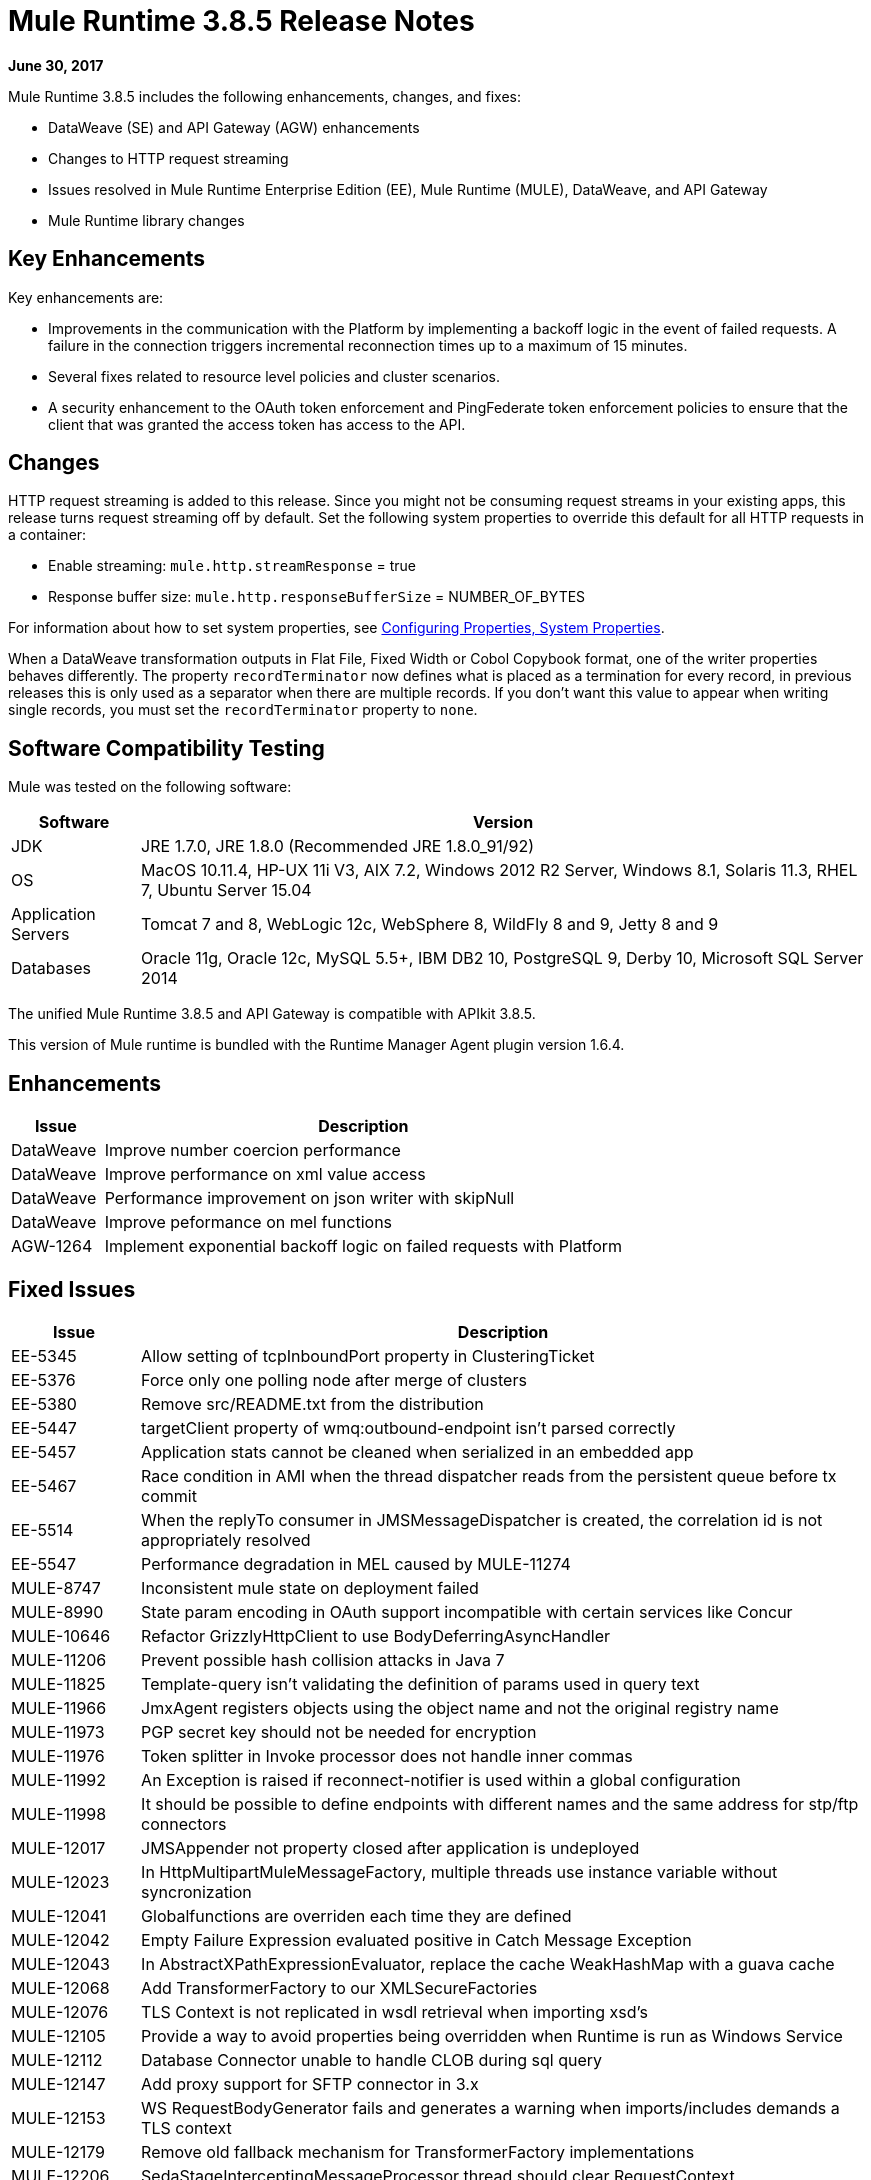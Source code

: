 = Mule Runtime 3.8.5 Release Notes
:keywords: mule, 3.8.5, runtime, release notes

*June 30, 2017*

// In Aug/Sept release, mention AGW-1217 that was completed for 3.8.5 to support client OpenID Connect token enforcement.

Mule Runtime 3.8.5 includes the following enhancements, changes, and fixes:

* DataWeave (SE) and API Gateway (AGW) enhancements
* Changes to HTTP request streaming
* Issues resolved in Mule Runtime Enterprise Edition (EE), Mule Runtime (MULE), DataWeave, and API Gateway
* Mule Runtime library changes

== Key Enhancements

Key enhancements are:

* Improvements in the communication with the Platform by implementing a backoff logic in the event of failed requests. A failure in the connection triggers incremental reconnection times up to a maximum of 15 minutes.
* Several fixes related to resource level policies and cluster scenarios.
* A security enhancement to the OAuth token enforcement and PingFederate token enforcement policies to ensure that the client that was granted the access token has access to the API. 

////
+
When you don't want to validate the client id, you can download the following custom policies, which are based on the original policies. These policies do not include the client validation step:
+
** OpenAM OAuth Token Enforcement zip file (xml and yaml)...Exchange link TBD
** PingFederate OAuth Token Enforcement zip file (xml and yaml)...Exchange link TBD

////

== Changes

HTTP request streaming is added to this release. Since you might not be consuming request streams in your existing apps, this release turns request streaming off by default. Set the following system properties to override this default for all HTTP requests in a container:

* Enable streaming: `mule.http.streamResponse` = true
* Response buffer size:  `mule.http.responseBufferSize` = NUMBER_OF_BYTES

For information about how to set system properties, see link:/mule-user-guide/v/3.8/configuring-properties#system-properties[Configuring Properties, System Properties].

When a DataWeave transformation outputs in Flat File, Fixed Width or Cobol Copybook format, one of the writer properties behaves differently. The property `recordTerminator` now defines what is placed as a termination for every record, in previous releases this is only used as a separator when there are multiple records. If you don't want this value to appear when writing single records, you must set the `recordTerminator` property to `none`.



== Software Compatibility Testing

Mule was tested on the following software:

// updated per DOCS 1749 https://github.com/mulesoft/mulesoft-docs/commit/4bd356c8f2cc5d0952ee99622c0c7f0b360455df

[%header,cols="15a,85a"]
|===
|Software |Version
|JDK |JRE 1.7.0, JRE 1.8.0 (Recommended JRE 1.8.0_91/92)
|OS |MacOS 10.11.4, HP-UX 11i V3, AIX 7.2, Windows 2012 R2 Server, Windows 8.1, Solaris 11.3, RHEL 7, Ubuntu Server 15.04
|Application Servers |Tomcat 7 and 8, WebLogic 12c, WebSphere 8, WildFly 8 and 9, Jetty 8 and 9
|Databases |Oracle 11g, Oracle 12c, MySQL 5.5+, IBM DB2 10, PostgreSQL 9, Derby 10, Microsoft SQL Server 2014
|===

The unified Mule Runtime 3.8.5 and API Gateway is compatible with APIkit 3.8.5.

This version of Mule runtime is bundled with the Runtime Manager Agent plugin version 1.6.4.

== Enhancements

[%header,cols="15a,85a"]
|===
|Issue |Description
| DataWeave | Improve number coercion performance
| DataWeave | Improve performance on xml value access
| DataWeave | Performance improvement on json writer with skipNull
| DataWeave | Improve peformance on mel functions
| AGW-1264 | Implement exponential backoff logic on failed requests with Platform
|===

== Fixed Issues

[%header,cols="15a,85a"]
|===
|Issue |Description
| EE-5345 | Allow setting of tcpInboundPort property in ClusteringTicket 
| EE-5376 | Force only one polling node after merge of clusters 
| EE-5380 | Remove src/README.txt from the distribution 
| EE-5447 | targetClient property of wmq:outbound-endpoint isn't parsed correctly 
| EE-5457 | Application stats cannot be cleaned when serialized in an embedded app 
| EE-5467 | Race condition in AMI when the thread dispatcher reads from the persistent queue before tx commit 
| EE-5514 | When the replyTo consumer in JMSMessageDispatcher is created, the correlation id is not appropriately resolved 
| EE-5547 | Performance degradation in MEL caused by MULE-11274 
| MULE-8747 | Inconsistent mule state on deployment failed 
| MULE-8990 | State param encoding in OAuth support incompatible with certain services like Concur 
| MULE-10646 | Refactor GrizzlyHttpClient to use BodyDeferringAsyncHandler 
| MULE-11206 | Prevent possible hash collision attacks in Java 7 
| MULE-11825 | Template-query isn't validating the definition of params used in query text 
| MULE-11966 | JmxAgent registers objects using the object name and not the original registry name 
| MULE-11973 | PGP secret key should not be needed for encryption 
| MULE-11976 | Token splitter in Invoke processor does not handle inner commas 
| MULE-11992 | An Exception is raised if reconnect-notifier is used within a global configuration 
| MULE-11998 | It should be possible to define endpoints with different names and the same address for stp/ftp connectors 
| MULE-12017 | JMSAppender not property closed after application is undeployed 
| MULE-12023 | In HttpMultipartMuleMessageFactory, multiple threads use instance variable without syncronization 
| MULE-12041 | Globalfunctions are overriden each time they are defined 
| MULE-12042 | Empty Failure Expression evaluated positive in Catch Message Exception 
| MULE-12043 | In AbstractXPathExpressionEvaluator, replace the cache WeakHashMap with a guava cache 
| MULE-12068 | Add TransformerFactory to our XMLSecureFactories 
| MULE-12076 | TLS Context is not replicated in wsdl retrieval when importing xsd's 
| MULE-12105 | Provide a way to avoid properties being overridden when Runtime is run as Windows Service 
| MULE-12112 | Database Connector unable to handle CLOB during sql query 
| MULE-12147 | Add proxy support for SFTP connector in 3.x 
| MULE-12153 | WS RequestBodyGenerator fails and generates a warning when imports/includes demands a TLS context 
| MULE-12179 | Remove old fallback mechanism for TransformerFactory implementations 
| MULE-12206 | SedaStageInterceptingMessageProcessor thread should clear RequestContext 
| MULE-12230 | FtpConnector should take into account that Files could have been consumed 
| MULE-12252 | Race condition when writing to cache stream through MuleUniversalConduit 
| MULE-12267 | NotificationUtils not checking for null parentElement 
| MULE-12273 | Add validations in PGP Module to avoid NPE and improve traceability 
| MULE-12335 | Database Connector unable to handle BLOB conversion 
| MULE-12360 | XsltTransformer should close underlying InputStream when using XMLStreamReader 
| MULE-12366 | Temporary Queues aren't deleted when JMS is used with BTM 
| MULE-12402 | `until-successful` retries fail after application restart due to inner flow still stopped 
| MULE-12418 | Fix: When `wmq` outbound applies `request-reply` exchange, `correlationId` attribute is ignored 
| MULE-12442 | TextFileObjectStore: File grows indefinitely when entries are overwritten 
| MULE-12510 | Apply the changes from CXF-6665 
| MULE-12522 | ProcessorNotificationPath badly generated for Transactional scope 
| MULE-12585 | Allow HTTP streaming to be turned off 
| MULE-12595 | HTTP transport endpoint >30% performance drop on Mule 3.8.5 
| MULE-12612 | FTP should only allow synchronous Reconnection Strategy 
| MULE-12647 | Mimetype is not updated in DefaultMuleMessage when payload is null 
| MULE-12667 | When the replyTo consumer in JMSMessageDispatcher is created the correlation id is not appropriately resolved 
| MULE-12718 | Performance degradation in MEL caused by MULE-11274 
| MULE-12739 | Set Drools Assert Behavior Option to EQUALITY to avoid duplicated facts be saved 
| MULE-12745 | Set HeapMemoryManager as Default Grizzly Memory Manager 
| MULE-12752 | Http should have locally closed 
| MULE-12808 | JMS doesn't close consumers in transaction scope 
| MULE-12818 | Xml Schema Validator filter changes mimetype 
| MULE-12828 | The version of Xerces used in endorsed directory performs service provider lookup for each new DocumentBuilder 
| MULE-12885 | Add javax.json dependencies into whitelist 
| SE-6158 | Problem selecting keys with multiple byte encoding in dataweave
| SE-6037 | Improve performance of value selector when value is not present
| SE-5951 | Transforming JSONObject.NULL throws No reader method for property
| SE-5890 | Dataweave p() function not picking new values after redeploying
| SE-5899 | Avoid consuming payload when it is not used
| SE-5835 | Fixed Excel support for cell references
| SE-5382 | Fixed problem with asynchronously flow with flowRef Lookups
| SE-5802 | Avoid contention when creating mel bridge functions
| SE-5780 | Classcast on dynkeys comming from java
| DataWeave | Fixed java converters for xmlgregorian calendar
| DataWeave | Fixed skipNull should not skip if tag has attributes. Add writeNilOnNull to avoid nil entry on null
| DataWeave | Updated apache poi to 3.15 that fixes XXE vulnerability
| AGW-895| AES and PingFederate OAuth providers allow the token being shared by all applications using the same OAuth 2.0 server
| AGW-1141 | Requester in a Custom Policy logs on System log instead of App log
| AGW-1173 | DataWeave in Custom Policies doesn’t work as expected
| AGW-1235 | Gatekeeper is disabled by default in 3.8.4. Default switched back to enabled
| AGW-1236 | Resource Level policies don’t work with content-type routing
| AGW-1263 | When a Core Services token expires and is not reset, subsequent logins to Platform fail
| AGW-1289 | Gatekeeper blocks the API when the policy is applied at a Resource level
| AGW-1292 | Error is generated on Autodiscovery when the API doesn’t exist
| AGW-1311 | Error generated on slave node when a policy is unapplied
| AGW-1314 | Client based policies don’t cache the client credentials on the slave nodes of a cluster when applied at a Resource level
| AGW-1315 | Fixed NPE when stopping a Mule Runtime without setting it up as a GW 
|===

== Library Changes

[%header,cols="15a,85a"]
|===
| Issue | Description 
| MULE-11075 | Upgrade BouncyCastle to 1.56 
| MULE-12152 | Update Jackson Version to 2.6.6 
| MULE-12530 | Upgrade commons-beanutils to 1.9.3 
| MULE-12541 | Upgrade log4j2 to 2.8.2 
| MULE-12565 | Upgrade Ant to 1.9.6 
| MULE-12590 | Upgrade JRuby to 1.7.27 or newer 
| MULE-12754 | Upgrade XStream to 1.4.10 
| MULE-12755 | Upgrade Drools to 5.2.1.Final 
|===

== Issues Impacting Migration

[%header,cols="15a,85a"]
|===
|Issue |Description
| MULE-12017 | log4j was updated from 2.5 to 2.8.2 and slf4j from 1.7.7 to 1.7.24. There is a minor incompatibility with code using `logger.error(null, "message", e)`, in which case the first null argument should be omitted.
| MULE-12147 | Added proxy support to the SFTP connector through system properties: `mule.sftp.proxy.host`, `mule.sftp.proxy.port`, `mule.sftp.proxy.protocol` (can be `HTTP`, `SOCKS4` or `SOCKS5`), `mule.sftp.proxy.username` (if required), `mule.sftp.proxy.password` (if required)
| MULE-12612 | As FTP reconnection is at operation level, FTP connector does not support asynchronous reconnection strategies because it only makes sense if reconnection takes place during the start phase of the connector lifecycle. In case you use this kind of reconnection, change reconnections as follows: <reconnect blocking="true"/> inside FTP Connector, or just remove the blocking attribute.
|===

